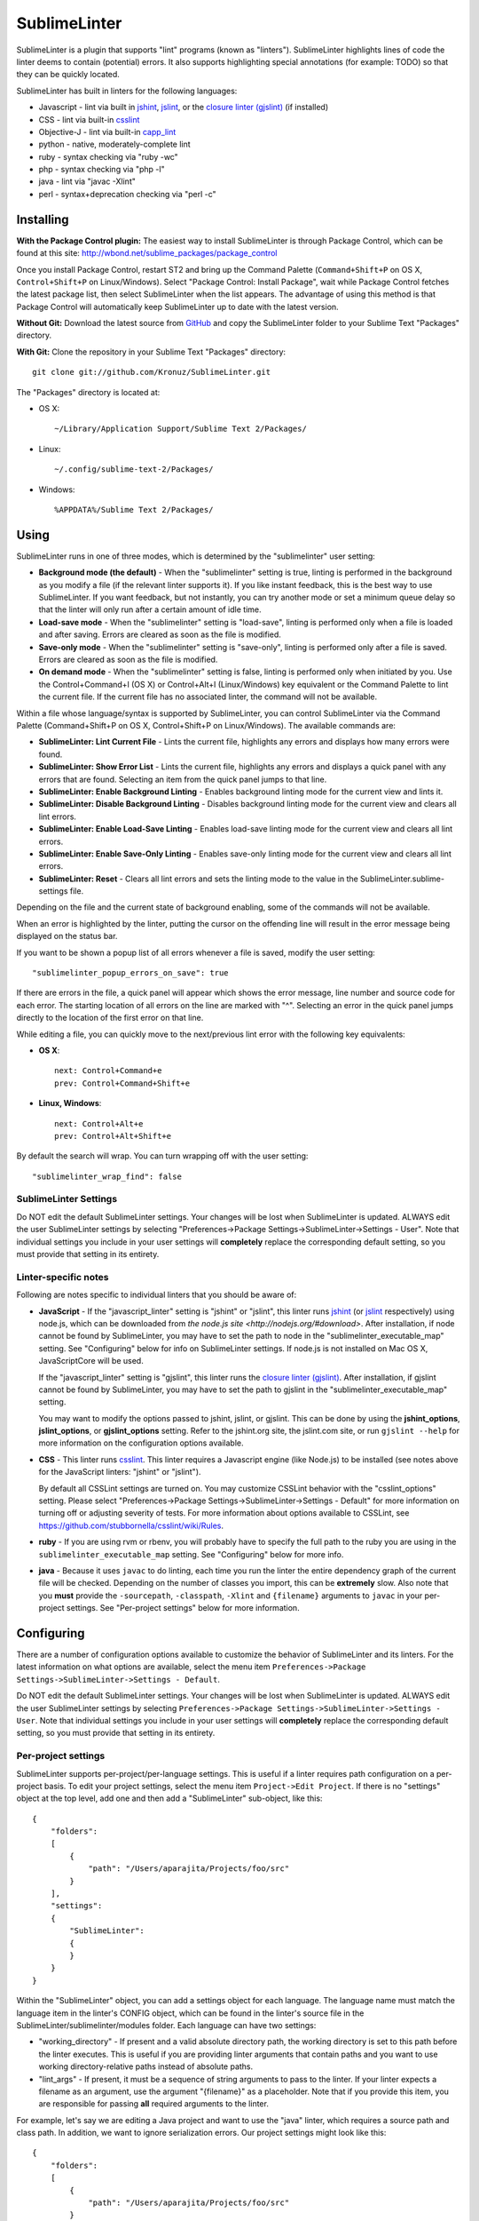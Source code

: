 SublimeLinter
=============

SublimeLinter is a plugin that supports "lint" programs (known as "linters"). SublimeLinter highlights
lines of code the linter deems to contain (potential) errors. It also
supports highlighting special annotations (for example: TODO) so that they
can be quickly located.

SublimeLinter has built in linters for the following languages:

* Javascript - lint via built in `jshint <http://jshint.org>`_, `jslint <http://jslint.com>`_, or the `closure linter (gjslint) <https://developers.google.com/closure/utilities/docs/linter_howto>`_ (if installed)
* CSS - lint via built-in `csslint <http://csslint.net>`_
* Objective-J - lint via built-in `capp_lint <https://github.com/aparajita/capp_lint>`_
* python - native, moderately-complete lint
* ruby - syntax checking via "ruby -wc"
* php - syntax checking via "php -l"
* java - lint via "javac -Xlint"
* perl - syntax+deprecation checking via "perl -c"


Installing
----------
**With the Package Control plugin:** The easiest way to install SublimeLinter is through Package Control, which can be found at this site: http://wbond.net/sublime_packages/package_control

Once you install Package Control, restart ST2 and bring up the Command Palette (``Command+Shift+P`` on OS X, ``Control+Shift+P`` on Linux/Windows). Select "Package Control: Install Package", wait while Package Control fetches the latest package list, then select SublimeLinter when the list appears. The advantage of using this method is that Package Control will automatically keep SublimeLinter up to date with the latest version.

**Without Git:** Download the latest source from `GitHub <http://github.com/Kronuz/SublimeLinter>`_ and copy the SublimeLinter folder to your Sublime Text "Packages" directory.

**With Git:** Clone the repository in your Sublime Text "Packages" directory::

    git clone git://github.com/Kronuz/SublimeLinter.git


The "Packages" directory is located at:

* OS X::

    ~/Library/Application Support/Sublime Text 2/Packages/

* Linux::

    ~/.config/sublime-text-2/Packages/

* Windows::

    %APPDATA%/Sublime Text 2/Packages/

Using
-----
SublimeLinter runs in one of three modes, which is determined by the "sublimelinter" user setting:

* **Background mode (the default)** - When the "sublimelinter" setting is true, linting is performed in the background as you modify a file (if the relevant linter supports it). If you like instant feedback, this is the best way to use SublimeLinter. If you want feedback, but not instantly, you can try another mode or set a minimum queue delay so that the linter will only run after a certain amount of idle time.
* **Load-save mode** - When the "sublimelinter" setting is "load-save", linting is performed only when a file is loaded and after saving. Errors are cleared as soon as the file is modified.
* **Save-only mode** - When the "sublimelinter" setting is "save-only", linting is performed only after a file is saved. Errors are cleared as soon as the file is modified.
* **On demand mode** - When the "sublimelinter" setting is false, linting is performed only when initiated by you. Use the Control+Command+l (OS X) or Control+Alt+l (Linux/Windows) key equivalent or the Command Palette to lint the current file. If the current file has no associated linter, the command will not be available.

Within a file whose language/syntax is supported by SublimeLinter, you can control SublimeLinter via the Command Palette (Command+Shift+P on OS X, Control+Shift+P on Linux/Windows). The available commands are:

* **SublimeLinter: Lint Current File** - Lints the current file, highlights any errors and displays how many errors were found.
* **SublimeLinter: Show Error List** - Lints the current file, highlights any errors and displays a quick panel with any errors that are found. Selecting an item from the quick panel jumps to that line.
* **SublimeLinter: Enable Background Linting** - Enables background linting mode for the current view and lints it.
* **SublimeLinter: Disable Background Linting** - Disables background linting mode for the current view and clears all lint errors.
* **SublimeLinter: Enable Load-Save Linting** - Enables load-save linting mode for the current view and clears all lint errors.
* **SublimeLinter: Enable Save-Only Linting** - Enables save-only linting mode for the current view and clears all lint errors.
* **SublimeLinter: Reset** - Clears all lint errors and sets the linting mode to the value in the SublimeLinter.sublime-settings file.

Depending on the file and the current state of background enabling, some of the commands will not be available.

When an error is highlighted by the linter, putting the cursor on the offending line will result in the error message being displayed on the status bar.

If you want to be shown a popup list of all errors whenever a file is saved, modify the user setting::

    "sublimelinter_popup_errors_on_save": true

If there are errors in the file, a quick panel will appear which shows the error message, line number and source code for each error. The starting location of all errors on the line are marked with "^". Selecting an error in the quick panel jumps directly to the location of the first error on that line.

While editing a file, you can quickly move to the next/previous lint error with the following key equivalents:

* **OS X**::

    next: Control+Command+e
    prev: Control+Command+Shift+e

* **Linux, Windows**::

    next: Control+Alt+e
    prev: Control+Alt+Shift+e

By default the search will wrap. You can turn wrapping off with the user setting::

    "sublimelinter_wrap_find": false

SublimeLinter Settings
~~~~~~~~~~~~~~~~~~~~~~
Do NOT edit the default SublimeLinter settings. Your changes will be lost
when SublimeLinter is updated. ALWAYS edit the user SublimeLinter settings
by selecting "Preferences->Package Settings->SublimeLinter->Settings - User".
Note that individual settings you include in your user settings will **completely**
replace the corresponding default setting, so you must provide that setting in its entirety.

Linter-specific notes
~~~~~~~~~~~~~~~~~~~~~
Following are notes specific to individual linters that you should be aware of:

* **JavaScript** - If the "javascript_linter" setting is "jshint" or "jslint", this linter runs `jshint <http://jshint.org>`_ (or `jslint <http://jslint.com>`_ respectively) using node.js, which can be downloaded from `the node.js site <http://nodejs.org/#download>`. After installation, if node cannot be found by SublimeLinter, you may have to set the path to node in the "sublimelinter\_executable\_map" setting. See "Configuring" below for info on SublimeLinter settings. If node.js is not installed on Mac OS X, JavaScriptCore will be used.

  If the "javascript_linter" setting is "gjslint", this linter runs the `closure linter (gjslint) <https://developers.google.com/closure/utilities/docs/linter_howto>`_. After installation, if gjslint cannot be found by SublimeLinter, you may have to set the path to gjslint in the "sublimelinter\_executable\_map" setting.

  You may want to modify the options passed to jshint, jslint, or gjslint. This can be done by using the **jshint_options**, **jslint_options**, or **gjslint_options** setting. Refer to the jshint.org site, the jslint.com site, or run ``gjslint --help`` for more information on the configuration options available.

* **CSS** - This linter runs `csslint <http://csslint.net>`_. This linter requires a Javascript engine (like Node.js) to be installed (see notes above for the JavaScript linters: "jshint" or "jslint").

  By default all CSSLint settings are turned on. You may customize CSSLint behavior with the "csslint_options" setting. Please select "Preferences->Package Settings->SublimeLinter->Settings - Default" for more information on turning off or adjusting severity of tests. For more information about options available to CSSLint, see https://github.com/stubbornella/csslint/wiki/Rules.


* **ruby** - If you are using rvm or rbenv, you will probably have to specify the full path to the ruby you are using in the ``sublimelinter_executable_map`` setting. See "Configuring" below for more info.

* **java** - Because it uses ``javac`` to do linting, each time you run the linter the entire dependency graph of the current file will be checked. Depending on the number of classes you import, this can be **extremely** slow. Also note that you **must** provide the ``-sourcepath``, ``-classpath``, ``-Xlint`` and ``{filename}`` arguments to ``javac`` in your per-project settings. See "Per-project settings" below for more information.

Configuring
-----------
There are a number of configuration options available to customize the behavior of SublimeLinter and its linters. For the latest information on what options are available, select the menu item ``Preferences->Package Settings->SublimeLinter->Settings - Default``.

Do NOT edit the default SublimeLinter settings. Your changes will be lost when SublimeLinter is updated. ALWAYS edit the user SublimeLinter settings by selecting ``Preferences->Package Settings->SublimeLinter->Settings - User``. Note that individual settings you include in your user settings will **completely** replace the corresponding default setting, so you must provide that setting in its entirety.

Per-project settings
~~~~~~~~~~~~~~~~~~~~
SublimeLinter supports per-project/per-language settings. This is useful if a linter requires path configuration on a per-project basis. To edit your project settings, select the menu item ``Project->Edit Project``. If there is no "settings" object at the top level, add one and then add a "SublimeLinter" sub-object, like this::

    {
        "folders":
        [
            {
                "path": "/Users/aparajita/Projects/foo/src"
            }
        ],
        "settings":
        {
            "SublimeLinter":
            {
            }
        }
    }

Within the "SublimeLinter" object, you can add a settings object for each language. The language name must match the language item in the linter's CONFIG object, which can be found in the linter's source file in the SublimeLinter/sublimelinter/modules folder. Each language can have two settings:

* "working_directory" - If present and a valid absolute directory path, the working directory is set to this path before the linter executes. This is useful if you are providing linter arguments that contain paths and you want to use working directory-relative paths instead of absolute paths.
* "lint_args" - If present, it must be a sequence of string arguments to pass to the linter. If your linter expects a filename as an argument, use the argument "{filename}" as a placeholder. Note that if you provide this item, you are responsible for passing **all** required arguments to the linter.

For example, let's say we are editing a Java project and want to use the "java" linter, which requires a source path and class path. In addition, we want to ignore serialization errors. Our project settings might look like this::

    {
        "folders":
        [
            {
                "path": "/Users/aparajita/Projects/foo/src"
            }
        ],
        "settings":
        {
            "SublimeLinter":
            {
                "java":
                {
                    "working_directory": "/Users/aparajita/Projects/foo",

                    "lint_args":
                    [
                        "-sourcepath", "src",
                        "-classpath", "libs/log4j-1.2.9.jar:libs/commons-logging-1.1.jar",
                        "-Xlint", "-Xlint:-serial",
                        "{filename}"
                    ]
                }
            }
        }
    }


Customizing colors
~~~~~~~~~~~~~~~~~~
**IMPORTANT** - The theme style names have recently changed. The old and new color
names are::

    Old                     New
    ---------------------   -----------------------------
    sublimelinter.<type>    sublimelinter.outline.<type>
    invalid.<type>          sublimelinter.underline.<type>

Please change the names in your color themes accordingly.

There are three types of "errors" flagged by SublimeLinter: illegal,
violation, and warning. For each type, SublimeLinter will indicate the offending
line and the character position at which the error occurred on the line.

By default SublimeLinter will outline offending lines using the background color
of the "sublimelinter.outline.<type>" theme style, and underline the character position
using the background color of the "sublimelinter.underline.<type>" theme style, where <type>
is one of the three error types.

If these styles are not defined, the color will be black when there is a light
background color and black when there is a dark background color. You may
define a single "sublimelinter.outline" or "sublimelinter.underline" style to color all three types,
or define separate substyles for one or more types to color them differently.

If you want to make the offending lines glaringly obvious (perhaps for those
who tend to ignore lint errors), you can set the user setting::

    "sublimelinter_fill_outlines": true

When this is set true, lines that have errors will be colored with the background
and foreground color of the "sublime.outline.<type>" theme style. Unless you have defined
those styles, this setting should be left false.

You may also mark lines with errors by putting an "x" in the gutter with the user setting::

    "sublimelinter_gutter_marks": true

To customize the colors used for highlighting errors and user notes, add the following
to your theme (adapting the color to your liking)::

    <dict>
        <key>name</key>
        <string>SublimeLinter Annotations</string>
        <key>scope</key>
        <string>sublimelinter.notes</string>
        <key>settings</key>
        <dict>
            <key>background</key>
            <string>#FFFFAA</string>
            <key>foreground</key>
            <string>#FFFFFF</string>
        </dict>
    </dict>
    <dict>
        <key>name</key>
        <string>SublimeLinter Error Outline</string>
        <key>scope</key>
        <string>sublimelinter.outline.illegal</string>
        <key>settings</key>
        <dict>
            <key>background</key>
            <string>#FF4A52</string>
            <key>foreground</key>
            <string>#FFFFFF</string>
        </dict>
    </dict>
    <dict>
        <key>name</key>
        <string>SublimeLinter Error Underline</string>
        <key>scope</key>
        <string>sublimelinter.underline.illegal</string>
        <key>settings</key>
        <dict>
            <key>background</key>
            <string>#FF0000</string>
        </dict>
    </dict>
    <dict>
        <key>name</key>
        <string>SublimeLinter Warning Outline</string>
        <key>scope</key>
        <string>sublimelinter.outline.warning</string>
        <key>settings</key>
        <dict>
            <key>background</key>
            <string>#DF9400</string>
            <key>foreground</key>
            <string>#FFFFFF</string>
        </dict>
    </dict>
    <dict>
        <key>name</key>
        <string>SublimeLinter Warning Underline</string>
        <key>scope</key>
        <string>sublimelinter.underline.warning</string>
        <key>settings</key>
        <dict>
            <key>background</key>
            <string>#FF0000</string>
        </dict>
    </dict>
    <dict>
        <key>name</key>
        <string>SublimeLinter Violation Outline</string>
        <key>scope</key>
        <string>sublimelinter.outline.violation</string>
        <key>settings</key>
        <dict>
            <key>background</key>
            <string>#ffffff33</string>
            <key>foreground</key>
            <string>#FFFFFF</string>
        </dict>
    </dict>
    <dict>
        <key>name</key>
        <string>SublimeLinter Violation Underline</string>
        <key>scope</key>
        <string>sublimelinter.underline.violation</string>
        <key>settings</key>
        <dict>
            <key>background</key>
            <string>#FF0000</string>
        </dict>
    </dict>


Troubleshooting
---------------
If a linter does not seem to be working, you can check the ST2 console to see if it was enabled. When SublimeLinter is loaded, you will see messages in the console like this::

    Reloading plugin /Users/aparajita/Library/Application Support/Sublime Text 2/Packages/SublimeLinter/sublimelinter_plugin.py
    SublimeLinter: JavaScript loaded
    SublimeLinter: annotations loaded
    SublimeLinter: Objective-J loaded
    SublimeLinter: perl loaded
    SublimeLinter: php loaded
    SublimeLinter: python loaded
    SublimeLinter: ruby loaded
    SublimeLinter: pylint loaded

The first time a linter is asked to lint, it will check to see if it can be enabled. You will then see messages like this::

    SublimeLinter: JavaScript enabled (using JavaScriptCore)
    SublimeLinter: Ruby enabled (using "ruby" for executable)

Let's say the ruby linter is not working. If you look at the console, you may see a message like this::

    SublimeLinter: ruby disabled ("ruby" cannot be found)

This means that the ruby executable cannot be found on your system, which means it is not installed or not in your executable path.

Creating New Linters
--------------------
If you wish to create a new linter to support a new language, SublimeLinter makes it easy. Here are the steps involved:

* Create a new file in sublimelinter/modules. If your linter uses an external executable, you will probably want to copy perl.py. If your linter uses built in code, copy objective-j.py. The convention is to name the file the same as the language that will be linted.

* Configure the CONFIG dict in your module. See the comments in base\_linter.py for information on the values in that dict. You only need to set the values in your module that differ from the defaults in base\_linter.py, as your module's CONFIG is merged with the default. Note that if your linter uses an external executable that does not take stdin, setting 'input\_method' to INPUT\_METHOD\_TEMP\_FILE will allow interactive linting with that executable.

* If your linter uses built in code, override ``built_in_check()`` and return the errors found.

* Override ``parse_errors()`` and process the errors. If your linter overrides ``built_in_check()``, ``parse_errors()`` will receive the result of that method. If your linter uses an external executable, ``parse_errors()`` receives the raw output of the executable, stripped of leading and trailing whitespace.

* If you linter is powered via Javascript (eg. Node.js), there are few steps that will simplify the integration.

  Create a folder matching your linter name in the ``SublimeLinter/sublimelinter/modules/lib`` directory. This folder should include the linting library JS file (eg. jshint.js, csslint-node.js) and a **linter.js** file. The **linter.js** file should ``require()`` the actual linter library file and export a ``lint()`` function. The ``lint()`` function should return a list of errors back to the python language handler file (via the ``errors`` parameter to the ``parse_errors()`` method).

  Although **linter.js** should follow the Node.js api, the linter may also be run via JavaScriptCore on OS X if Node.js is not installed. In the case where JavaScriptCore is used, require + export are shimmed to keep things consistent. However, it is important not to assume that a full Node.js api is available. If you must know what JS engine you are using, you may check for `USING_JSC` to be set as `true` when JavaScriptCore is used.

  For examples of using the JS engines, see **csslint**, **jslint**, and **jshint** in ``SublimeLinter/sublimelinter/modules/libs`` and the respective python code of **css.py** and **javascript.py** in ``SublimeLinter/sublimelinter/modules``.


If your linter has more complex requirements, see the comments for CONFIG in base\_linter.py, and use the existing linters as guides.
